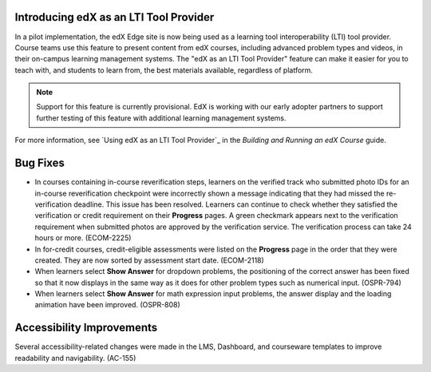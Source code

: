 
=============================================
Introducing edX as an LTI Tool Provider
=============================================

In a pilot implementation, the edX Edge site is now being used as a learning
tool interoperability (LTI) tool provider. Course teams use this feature to
present content from edX courses, including advanced problem types and videos,
in their on-campus learning management systems. The "edX as an LTI Tool
Provider" feature can make it easier for you to teach with, and students to
learn from, the best materials available, regardless of platform.

.. note:: Support for this feature is currently provisional. EdX is working 
 with our early adopter partners to support further testing of this feature
 with additional learning management systems.

For more information, see `Using edX as an LTI Tool Provider`_ in the
*Building and Running an edX Course* guide.


=========
Bug Fixes
=========

* In courses containing in-course reverification steps, learners on the
  verified track who submitted photo IDs for an in-course reverification
  checkpoint were incorrectly shown a message indicating that they had missed
  the re-verification deadline. This issue has been resolved. Learners can
  continue to check whether they satisfied the verification or credit
  requirement on their **Progress** pages. A green checkmark appears next to the
  verification requirement when submitted photos are approved by the
  verification service. The verification process can take 24 hours or more.
  (ECOM-2225)

* In for-credit courses, credit-eligible assessments were listed on the
  **Progress** page in the order that they were created. They are now sorted by
  assessment start date. (ECOM-2118)

* When learners select **Show Answer** for dropdown problems, the positioning of
  the correct answer has been fixed so that it now displays in the same way as
  it does for other problem types such as numerical input. (OSPR-794)

* When learners select **Show Answer** for math expression input problems, the
  answer display and the loading animation have been improved. (OSPR-808)


===========================
Accessibility Improvements
===========================

Several accessibility-related changes were made in the LMS, Dashboard, and
courseware templates to improve readability and navigability. (AC-155)

